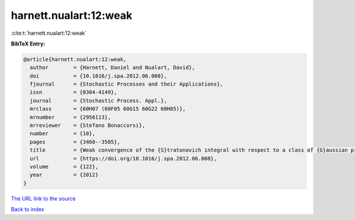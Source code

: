 harnett.nualart:12:weak
=======================

:cite:t:`harnett.nualart:12:weak`

**BibTeX Entry:**

.. code-block:: bibtex

   @article{harnett.nualart:12:weak,
     author        = {Harnett, Daniel and Nualart, David},
     doi           = {10.1016/j.spa.2012.06.008},
     fjournal      = {Stochastic Processes and their Applications},
     issn          = {0304-4149},
     journal       = {Stochastic Process. Appl.},
     mrclass       = {60H07 (60F05 60G15 60G22 60H05)},
     mrnumber      = {2956113},
     mrreviewer    = {Stefano Bonaccorsi},
     number        = {10},
     pages         = {3460--3505},
     title         = {Weak convergence of the {S}tratonovich integral with respect to a class of {G}aussian processes},
     url           = {https://doi.org/10.1016/j.spa.2012.06.008},
     volume        = {122},
     year          = {2012}
   }

`The URL link to the source <https://doi.org/10.1016/j.spa.2012.06.008>`__


`Back to index <../By-Cite-Keys.html>`__
